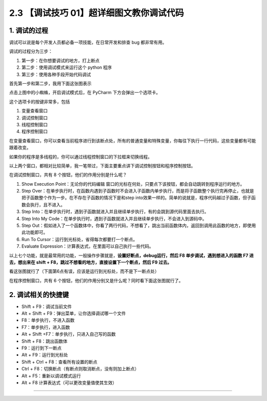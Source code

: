 2.3 【调试技巧 01】超详细图文教你调试代码
=========================================

|image0|

1. 调试的过程
-------------

调试可以说是每个开发人员都必备一项技能，在日常开发和排查 bug
都非常有用。

调试的过程分为三步：

1. 第一步：在你想要调试的地方，打上断点

2. 第二步：使用调试模式来运行这个 python 程序
3. 第三步：使用各种手段开始代码调试

首先第一步和第二步，我用下面这张图表示

|image1|

点击上图中的小蜘蛛，开启调试模式后，在 PyCharm 下方会弹出一个选项卡。

这个选项卡的按键非常多，包括

1. 变量查看窗口
2. 调试控制窗口
3. 线程控制窗口
4. 程序控制窗口

|image2|

在变量查看窗口，你可以查看当前程序进行到该断点处，所有的普通变量和特殊变量，你每往下执行一行代码，这些变量都有可能跟着改变。

如果你的程序是多线程的，你可以通过线程控制窗口的下拉框来切换线程。

以上两个窗口，都相对比较简单，我一笔带过，下面主要重点讲下调试控制按钮和程序控制按钮。

在调试控制窗口，共有 8 个按钮，他们的作用分别是什么呢？

1. Show Execution Point：无论你的代码编辑
   窗口的光标在何处，只要点下该按钮，都会自动跳转到程序运行的地方。
2. Step
   Over：在单步执行时，在函数内遇到子函数时不会进入子函数内单步执行，而是将子函数整个执行完再停止，也就是把子函数整个作为一步。在不存在子函数的情况下是和step
   into效果一样的。简单的说就是，程序代码越过子函数，但子函数会执行，且不进入。
3. Step
   Into：在单步执行时，遇到子函数就进入并且继续单步执行，有的会跳到源代码里面去执行。
4. Step Into My
   Code：在单步执行时，遇到子函数就进入并且继续单步执行，不会进入到源码中。
5. Step
   Out：假如进入了一个函数体中，你看了两行代码，不想看了，跳出当前函数体内，返回到调用此函数的地方，即使用此功能即可。
6. Run To Cursor：运行到光标处，省得每次都要打一个断点。
7. Evaluate Expression：计算表达式，在里面可以自己执行一些代码。

以上七个功能，就是最常用的功能，一般操作步骤就是，\ **设置好断点，debug运行，然后
F8 单步调试，遇到想进入的函数 F7 进去，想出来在 shift +
F8，跳过不想看的地方，直接设置下一个断点，然后 F9 过去。**

看这张图就行了（下面第6点有误，应该是运行到光标处，而不是下一断点处）

|image3|

在程序控制窗口，共有 6
个按钮，他们的作用分别又是什么呢？同时看下面这张图就行了。

|image4|

2. 调试相关的快捷键
-------------------

-  Shift + F9：调试当前文件
-  Alt + Shift + F9：弹出菜单，让你选择调试哪一个文件

-  F8：单步执行，不进入函数
-  F7：单步执行，进入函数
-  Alt + Shift +F7：单步执行，只进入自己写的函数
-  Shift + F8：跳出函数体
-  F9：运行到下一断点
-  Alt + F9：运行到光标处
-  Shift + Ctrl + F8：查看所有设置的断点
-  Ctrl + F8：切换断点（有断点则取消断点，没有则加上断点）
-  Alt + F5：重新以调试模式运行
-  Alt + F8 计算表达式（可以更改变量值使其生效）

--------------

|image5|

.. |image0| image:: http://image.iswbm.com/20200804124133.png
.. |image1| image:: http://image.iswbm.com/20200823134911.png
.. |image2| image:: http://image.iswbm.com/20200823140008.png
.. |image3| image:: http://image.iswbm.com/20200823143211.png
.. |image4| image:: http://image.iswbm.com/20200823143535.png
.. |image5| image:: http://image.iswbm.com/20200607174235.png

